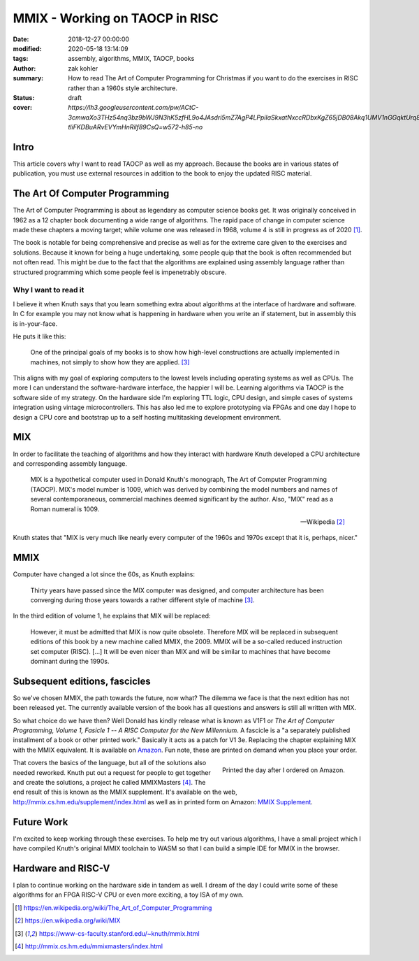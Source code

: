 MMIX - Working on TAOCP in RISC
###############################

:date: 2018-12-27 00:00:00
:modified: 2020-05-18 13:14:09
:tags: assembly, algorithms, MMIX, TAOCP, books
:author: zak kohler
:summary: How to read The Art of Computer Programming for Christmas if you want to do the exercises in RISC rather than a 1960s style architecture.
:status: draft
:cover: `https://lh3.googleusercontent.com/pw/ACtC-3cmwaXo3THz54nq3bz9bWJ9N3hK5zfHL9o4JAsdri5mZ7AgP4LPpilaSkxatNxccRDbxKgZ65jDB08Akq1UMV1nGGqktUrq8uXJFhs9ODgtUQ1wT6SAapWlK5zTWLP-tliFKDBuARvEVYmHnRilf89CsQ=w572-h85-no`

..
  Google Photos Album: https://photos.app.goo.gl/dfXck6rcLDcZHtv17

Intro
=====
This article covers why I want to read TAOCP as well as my approach. Because the books are in various states of publication, you must use external resources in addition to the book to enjoy the updated RISC material.

The Art Of Computer Programming
===============================
The Art of Computer Programming is about as legendary as computer science books get. It was originally conceived in 1962 as a 12 chapter book documenting a wide range of algorithms. The rapid pace of change in computer science made these chapters a moving target; while volume one was released in 1968, volume 4 is still in progress as of 2020 [#taocpwiki]_.

.. image:: https://lh3.googleusercontent.com/pw/ACtC-3fz2RxP2aYWm20KIl9hU_BkQcyTNxSmewF-0TM7KLe2BbVwUsml4DmX7kgHf4E8vARaOSQFJ-d1zou3FMoD4hjaX8q3jSFcKZwty559C8BiomechHmEW7gwmIBd8kJvi0u4Zqx0I6UDlA65QuBUX_CEdQ=w500-h431-no
   :width: 33%
   :alt: The Art of Computer Programming
   :align: center

The book is notable for being comprehensive and precise as well as for the extreme care given to the exercises and solutions. Because it known for being a huge undertaking, some people quip that the book is often recommended but not often read. This might be due to the fact that the algorithms are explained using assembly language rather than structured programming which some people feel is impenetrably  obscure.

Why I want to read it
---------------------
I believe it when Knuth says that you learn something extra about algorithms at the interface of hardware and software. In C for example you may not know what is happening in hardware when you write an if statement, but in assembly this is in-your-face.

He puts it like this:

    One of the principal goals of my books is to show how high-level constructions are actually implemented in machines, not simply to show how they are applied. [#knuthmmix]_


This aligns with my goal of exploring computers to the lowest levels including operating systems as well as CPUs. The more I can understand the software-hardware interface, the happier I will be. Learning algorithms via TAOCP is the software side of my strategy. On the hardware side I'm exploring TTL logic, CPU design, and simple cases of systems integration using vintage microcontrollers. This has also led me to explore prototyping via FPGAs and one day I hope to design a CPU core and bootstrap up to a self hosting multitasking development environment.

MIX
===
In order to facilitate the teaching of algorithms and how they interact with hardware Knuth developed a CPU architecture and corresponding assembly language.

    MIX is a hypothetical computer used in Donald Knuth's monograph, The Art of
    Computer Programming (TAOCP). MIX's model number is 1009, which was derived
    by combining the model numbers and names of several contemporaneous,
    commercial machines deemed significant by the author. Also, "MIX" read as a
    Roman numeral is 1009.

    -- Wikipedia [#mixwiki]_

Knuth states that "MIX is very much like nearly every computer of the 1960s and 1970s except that it is, perhaps, nicer."

MMIX
====
.. image:: https://lh3.googleusercontent.com/pw/ACtC-3cmwaXo3THz54nq3bz9bWJ9N3hK5zfHL9o4JAsdri5mZ7AgP4LPpilaSkxatNxccRDbxKgZ65jDB08Akq1UMV1nGGqktUrq8uXJFhs9ODgtUQ1wT6SAapWlK5zTWLP-tliFKDBuARvEVYmHnRilf89CsQ=w572-h85-no
   :alt: MMIX

Computer have changed a lot since the 60s, as Knuth explains:

    Thirty years have passed since the MIX computer was designed, and computer architecture has been converging during those years towards a rather different style of machine [#knuthmmix]_.

.. image:: https://lh3.googleusercontent.com/pw/ACtC-3fRUt39VqJiEOQ9LhFcwVrsuth55pRA44lyfN51vxoNG0v0DshXSPqc5SdCtLdAnCWPOfLaP-KS5iDdApF0YKfAM8SBZmgyI61tLobpe8lVmxjGyNFkdrOpxaOD4cpvrJddWkV7lvJAUvmMONAoJF6dtg=w683-h131-no
   :alt: Under Construction

In the third edition of volume 1, he explains that MIX will be replaced:

    However, it must be admitted that MIX is now quite obsolete. Therefore MIX will be replaced in subsequent editions of this book by a new machine called MMIX, the 2009. MMIX will be a so-called reduced instruction set computer (RISC). [...] It will be even nicer than MIX and will be similar to machines that have become dominant during the 1990s.


Subsequent editions, fascicles
==============================
So we've chosen MMIX, the path towards the future, now what? The dilemma we face is that the next edition has not been released yet. The currently available version of the book has all questions and answers is still all written with MIX.

.. image:: https://lh3.googleusercontent.com/pw/ACtC-3cuRVuJCUSUugDBBPjEjvV-g4h9rh4NuHipmWhjvJbgS3zKZGBYrkea6kFi6MYL6-gC-mmhqHvCIB6FMcG6fHf_wzLQ3FSggliRMHXReoaJXcB4XEkEYYUFVJ-tzUwnb0Htv9v26hcMSSMf6vrfC46HXQ=w683-h459-no
   :alt: The three required books for MMIX
   :align: center

So what choice do we have then? Well Donald has kindly release what is known as V1F1 or *The Art of Computer Programming, Volume 1, Fasicle 1 -- A RISC Computer for the New Millennium*. A fascicle is a "a separately published installment of a book or other printed work." Basically it acts as a patch for V1 3e. Replacing the chapter explaining MIX with the MMIX equivalent. It is available on `Amazon <https://https://www.amazon.com/Art-Computer-Programming-Fascicle-Millennium/dp/0201853922/>`_. Fun note, these are printed on demand when you place your order.

.. figure:: https://lh3.googleusercontent.com/pw/ACtC-3dsG1EowkXAZFHTN5U6GoiV7aHLiLZj4qS4T-LL4_G7bSkTLQFbru0xIrfOSHiVYxg3UDcSqjI3_DC0HQvAiMNwwaaUBNkcFkEqL0Zx5m11fvY5ctohhCmg8e60Y_SAX8k1jyvou9g_R2JqBcRycjhmbg=w509-h678-no
   :width: 66%
   :alt: On demand printing
   :align: right

   Printed the day after I ordered on Amazon.

That covers the basics of the language, but all of the solutions also needed reworked. Knuth put out a request for people to get together and create the solutions, a project he called MMIXMasters [#mmixmasters]_. The end result of this is known as the MMIX supplement. It's available on the web, http://mmix.cs.hm.edu/supplement/index.html as well as in printed form on Amazon: `MMIX Supplement <https://www.amazon.com/MMIX-Supplement-Computer-Programming-Volumes/dp/0133992314>`_.

Future Work
===========
I'm excited to keep working through these exercises. To help me try out various algorithms, I have a small project which I have compiled Knuth's original MMIX toolchain to WASM so that I can build a simple IDE for MMIX in the browser.

Hardware and RISC-V
===================
I plan to continue working on the hardware side in tandem as well. I dream of the day I could write some of these algorithms for an FPGA RISC-V CPU or even more exciting, a toy ISA of my own.

.. [#taocpwiki] https://en.wikipedia.org/wiki/The_Art_of_Computer_Programming
.. [#mixwiki] https://en.wikipedia.org/wiki/MIX
.. [#knuthmmix] https://www-cs-faculty.stanford.edu/~knuth/mmix.html
.. [#mmixmasters] http://mmix.cs.hm.edu/mmixmasters/index.html
